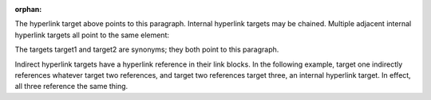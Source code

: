 :orphan:

.. _target:

The hyperlink target above points to this paragraph.
Internal hyperlink targets may be chained. Multiple adjacent internal hyperlink targets all point to the same element:

.. _target1:
.. _target2:

The targets target1 and target2 are synonyms; they both
point to this paragraph.

.. _one: two_
.. _two: three_
.. _three:

Indirect hyperlink targets have a hyperlink reference in their link blocks. In the following example, target one indirectly references whatever target two references, and target two references target three, an internal hyperlink target. In effect, all three reference the same thing.

